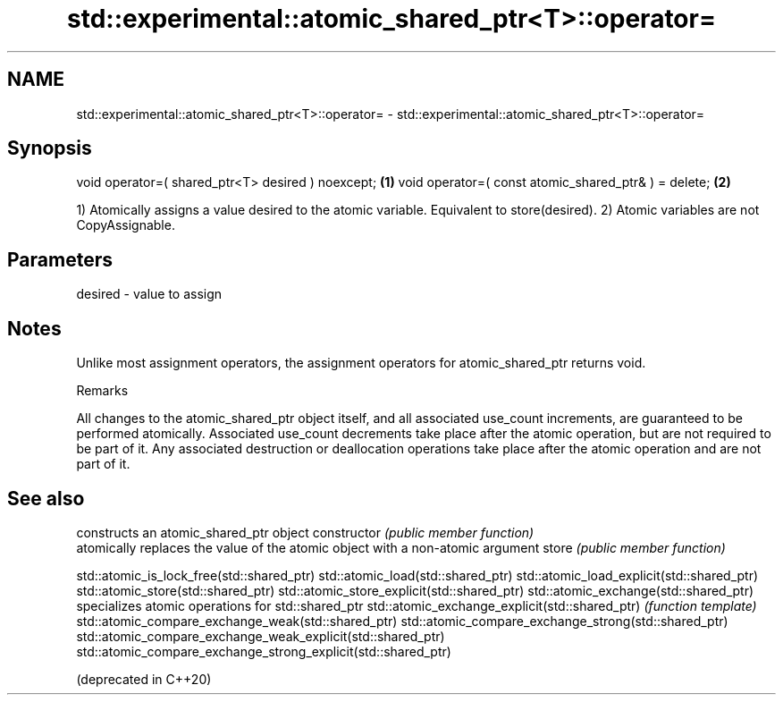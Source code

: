 .TH std::experimental::atomic_shared_ptr<T>::operator= 3 "2020.03.24" "http://cppreference.com" "C++ Standard Libary"
.SH NAME
std::experimental::atomic_shared_ptr<T>::operator= \- std::experimental::atomic_shared_ptr<T>::operator=

.SH Synopsis

void operator=( shared_ptr<T> desired ) noexcept;    \fB(1)\fP
void operator=( const atomic_shared_ptr& ) = delete; \fB(2)\fP

1) Atomically assigns a value desired to the atomic variable. Equivalent to store(desired).
2) Atomic variables are not CopyAssignable.

.SH Parameters


desired - value to assign


.SH Notes

Unlike most assignment operators, the assignment operators for atomic_shared_ptr returns void.

Remarks

All changes to the atomic_shared_ptr object itself, and all associated use_count increments, are guaranteed to be performed atomically. Associated use_count decrements take place after the atomic operation, but are not required to be part of it. Any associated destruction or deallocation operations take place after the atomic operation and are not part of it.

.SH See also


                                                              constructs an atomic_shared_ptr object
constructor                                                   \fI(public member function)\fP
                                                              atomically replaces the value of the atomic object with a non-atomic argument
store                                                         \fI(public member function)\fP

std::atomic_is_lock_free(std::shared_ptr)
std::atomic_load(std::shared_ptr)
std::atomic_load_explicit(std::shared_ptr)
std::atomic_store(std::shared_ptr)
std::atomic_store_explicit(std::shared_ptr)
std::atomic_exchange(std::shared_ptr)                         specializes atomic operations for std::shared_ptr
std::atomic_exchange_explicit(std::shared_ptr)                \fI(function template)\fP
std::atomic_compare_exchange_weak(std::shared_ptr)
std::atomic_compare_exchange_strong(std::shared_ptr)
std::atomic_compare_exchange_weak_explicit(std::shared_ptr)
std::atomic_compare_exchange_strong_explicit(std::shared_ptr)

(deprecated in C++20)




